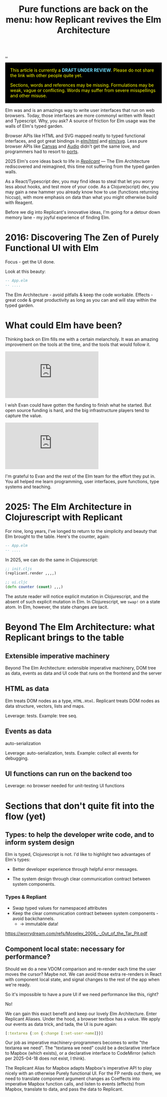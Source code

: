 :PROPERTIES:
:ID: c1ef458f-8de2-4a1f-8ac0-df84ac01eff4
:END:
#+TITLE: Pure functions are back on the menu: how Replicant revives the Elm Architecture

[[file:..][..]]

#+begin_export html
<div style="background-color: black; color: yellow; padding: 1rem">
<p style="margin-top:0">
This article is currently a <strong style="color: rgb(109 219 253)">DRAFT UNDER REVIEW</strong>.
Please do not share the link with other people quite yet.
</p>
<p style="margin-bottom:0">
Sections, words and references may be missing.
Formulations may be weak, vague or conflicting.
Words may suffer from severe misspellings and other misuse.
</p>
</div>
#+end_export

Elm was and is an amazings way to write user interfaces that run on web browsers.
Today, those interfaces are more commonyl written with React and Typescript.
Why, you ask?
A source of friction for Elm usage was the  walls of Elm's typed garden.

Browser APIs like HTML and SVG mapped neatly to typed functional interfaces, and got great bindings in [[https://package.elm-lang.org/packages/elm/html/latest/][elm/html]] and [[https://package.elm-lang.org/packages/elm/svg/latest/][elm/svg]].
Less pure browser APIs like [[https://developer.mozilla.org/en-US/docs/Web/API/Canvas_API][Canvas]] and [[https://developer.mozilla.org/en-US/docs/Web/HTML/Reference/Elements/audio][Audio]] didn't get the same love, and programmers had to resort to [[https://guide.elm-lang.org/interop/ports][ports]].

2025 Elm's core ideas back to life in /[[https://replicant.fun/][Replicant]]/ — The Elm Architecture rediscovered and reimagined, this time not suffering from the typed garden walls.

As a React/Typescript dev, you may find ideas to steal that let you worry less about hooks, and test more of your code.
As a Clojure(script) dev, you may gain a new hammer you already know how to use (functions returning hiccup), with more emphasis on data than what you might otherwise build with Reagent.

Before we dig into Replicant's innovative ideas, I'm going for a detour down memory lane - my joyful experience of finding Elm.

* 2016: Discovering The Zen of Purely Functional UI with Elm

Focus - get the UI done.

Look at this beauty:

#+begin_src elm
-- App.elm
-- ....
#+end_src

The Elm Architecture - avoid pitfalls & keep the code workable.
Effects - great code & great productivity as long as you can and will stay within the typed garden.

* What could Elm have been?

Thinking back on Elm fills me with a certain melancholy.
It was an amazing improvement on the tools at the time, and the tools that would follow it.

#+begin_export html
<iframe class="youtube-video"
        src="https://www.youtube.com/embed/tJV_-5nciN0"
        title="YouTube video player"
        frameborder="0"
        allow="accelerometer; autoplay; clipboard-write; encrypted-media; gyroscope; picture-in-picture; web-share"
        allowfullscreen>
</iframe>
#+end_export

I wish Evan could have gotten the funding to finish what he started.
But open source funding is hard, and the big infrastructure players tend to capture the value.

#+begin_export html
<iframe class="youtube-video" src="https://www.youtube.com/embed/XZ3w_jec1v8" title="YouTube video player" frameborder="0" allow="accelerometer; autoplay; clipboard-write; encrypted-media; gyroscope; picture-in-picture; web-share" allowfullscreen></iframe>
#+end_export

I'm grateful to Evan and the rest of the Elm team for the effort they put in.
You all helped me learn programming, user interfaces, pure functions, type systems and teaching.

* 2025: The Elm Architecture in Clojurescript with Replicant

For nine, long years, I've  longed to return to the simplicity and beauty that Elm brought to the table. Here's the counter, again:

#+begin_src elm
-- App.elm
-- ....
#+end_src

In 2025, we can do the same in Clojurescript:

#+begin_src clojure
;; init.cljs
(replicant.render ,,,,)

;; ui.cljc
(defn counter (count) ,,,)
#+end_src

The astute reader will notice explicit mutation in Clojurescript, and the absent of such explicit mutation in Elm.
In Clojurescript, we =swap!= on a state atom.
In Elm, however, the state changes are tacit.

* Beyond The Elm Architecture: what Replicant brings to the table

** Extensible imperative machinery

Beyond The Elm Architecture: extensible imperative machinery, DOM tree as data,
events as data and UI code that runs on the frontend and the server

** HTML as data

Elm treats DOM nodes as a type, =HTML.Html=.
Replicant treats DOM nodes as data structure, vectors, lists and maps.

Leverage: tests.
Example: tree seq.

** Events as data

auto-serialization

Leverage: auto-serialization, tests.
Example: collect all events for debugging.

** UI functions can run on the backend too

Leverage: no browser needed for unit-testing UI functions
* Sections that don't quite fit into the flow (yet)

** Types: to help the developer write code, and to inform system design

Elm is typed, Clojurescript is not.
I'd like to highlight two advantages of Elm's types:

- Better developer experience through helpful error messages.

- The system design through clear communication contract between system
  components.

*** Types & Repliant

- Swap typed values for namespaced attributes
- Keep the clear communication contract between system components - avoid
  backchannels.
  - → immutable data!

https://worrydream.com/refs/Moseley_2006_-_Out_of_the_Tar_Pit.pdf


** Component local state: necessary for performance?

Should we do a new VDOM comparison and re-render each time the user moves the
cursor? Maybe not. We can avoid those extra re-renders in React with component
local state, and signal changes to the rest of the app when we're ready.

So it's impossible to have a pure UI if we need performance like this, right?

No!

We can gain this exact benefit and keep our lovely Elm Architecture. Enter
Replicant Aliases. Under the hood, a browser textbox has a value. We apply our
events as data trick, and tada, the UI is pure again:

#+begin_src clojure
  [:textarea {:on {:change [:set-user-name]}}]
#+end_src

Our job as imperative machinery-programmers becomes to write "the textarea we
need". The "textarea we need" could be a declarative interface to Mapbox (which
exists), or a declarative interface to CodeMirror (which per 2025-04-18 does not
exist, I think).

The Replicant Alias for Mapbox adapts Mapbox's imperative API to play nicely
with an otherwise Purely functional UI. For the FP nerds out there, we need to
translate component argument changes as Coeffects into imperative Mapbox
function calls, and listen to events (effects) from Mapbox, translate to data,
and pass the data to Replicant.
